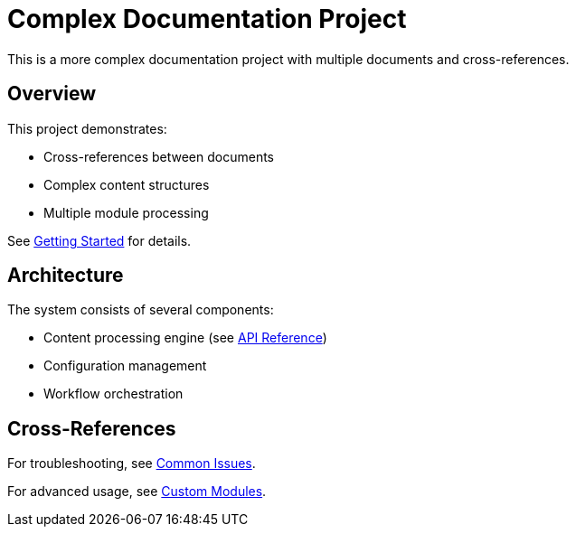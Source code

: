 = Complex Documentation Project

This is a more complex documentation project with multiple documents and cross-references.

== Overview

This project demonstrates:

* Cross-references between documents
* Complex content structures
* Multiple module processing

See <<tutorial.adoc#getting-started,Getting Started>> for details.

== Architecture

The system consists of several components:

* Content processing engine (see <<reference.adoc#api,API Reference>>)
* Configuration management
* Workflow orchestration

== Cross-References

For troubleshooting, see <<troubleshooting.adoc#common-issues,Common Issues>>.

For advanced usage, see <<advanced.adoc#custom-modules,Custom Modules>>.
